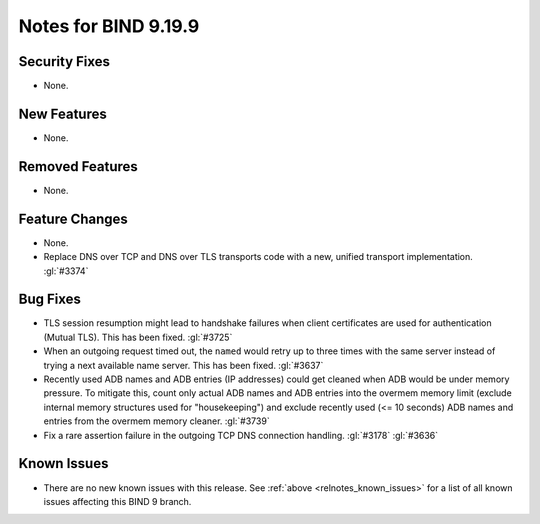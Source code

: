 .. Copyright (C) Internet Systems Consortium, Inc. ("ISC")
..
.. SPDX-License-Identifier: MPL-2.0
..
.. This Source Code Form is subject to the terms of the Mozilla Public
.. License, v. 2.0.  If a copy of the MPL was not distributed with this
.. file, you can obtain one at https://mozilla.org/MPL/2.0/.
..
.. See the COPYRIGHT file distributed with this work for additional
.. information regarding copyright ownership.

Notes for BIND 9.19.9
---------------------

Security Fixes
~~~~~~~~~~~~~~

- None.

New Features
~~~~~~~~~~~~

- None.

Removed Features
~~~~~~~~~~~~~~~~

- None.

Feature Changes
~~~~~~~~~~~~~~~

- None.

- Replace DNS over TCP and DNS over TLS transports code with a new,
  unified transport implementation. :gl:`#3374`

Bug Fixes
~~~~~~~~~

- TLS session resumption might lead to handshake failures when client
  certificates are used for authentication (Mutual TLS).  This has
  been fixed. :gl:`#3725`

- When an outgoing request timed out, the ``named`` would retry up to three
  times with the same server instead of trying a next available name server.
  This has been fixed. :gl:`#3637`

- Recently used ADB names and ADB entries (IP addresses) could get cleaned when
  ADB would be under memory pressure.  To mitigate this, count only actual ADB
  names and ADB entries into the overmem memory limit (exclude internal memory
  structures used for "housekeeping") and exclude recently used (<= 10 seconds)
  ADB names and entries from the overmem memory cleaner. :gl:`#3739`

- Fix a rare assertion failure in the outgoing TCP DNS connection handling.
  :gl:`#3178` :gl:`#3636`

Known Issues
~~~~~~~~~~~~

- There are no new known issues with this release. See :ref:`above
  <relnotes_known_issues>` for a list of all known issues affecting this
  BIND 9 branch.
